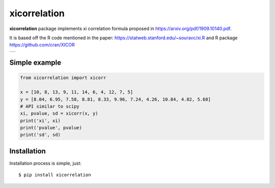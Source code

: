 xicorrelation
=============
.. image:: https://github.com/jettify/xicorrelation/workflows/CI/badge.svg
   :target: https://github.com/jettify/xicorrelation/actions?query=workflow%3ACI
   :alt: GitHub Actions status for master branch
.. image:: https://codecov.io/gh/jettify/xicorrelation/branch/master/graph/badge.svg
    :target: https://codecov.io/gh/jettify/xicorrelation
.. image:: https://img.shields.io/pypi/pyversions/xicorrelation.svg
    :target: https://pypi.org/project/xicorrelation
.. image:: https://img.shields.io/pypi/v/xicorrelation.svg
    :target: https://pypi.python.org/pypi/xicorrelation
..
.. image:: https://readthedocs.org/projects/xicorrelation/badge/?version=latest
    :target: https://xicorrelation.readthedocs.io/en/latest/?badge=latest
    :alt: Documentation Status


**xicorrelation** package implements xi correlation formula proposed in  https://arxiv.org/pdf/1909.10140.pdf.


It is based off the R code mentioned in the paper: https://statweb.stanford.edu/~souravc/xi.R and
R package https://github.com/cran/XICOR

+-----------------------------------------------------------------------------------------------+
| .. image:: https://raw.githubusercontent.com/jettify/xicorrelation/master/docs/anscombe.png   |
+-----------------------------------------------------------------------------------------------+


Simple example
--------------

.. code:: python

    from xicorrelation import xicorr

    x = [10, 8, 13, 9, 11, 14, 6, 4, 12, 7, 5]
    y = [8.04, 6.95, 7.58, 8.81, 8.33, 9.96, 7.24, 4.26, 10.84, 4.82, 5.68]
    # API similar to scipy
    xi, pvalue, sd = xicorr(x, y)
    print('xi', xi)
    print('pvalue', pvalue)
    print('sd', sd)


Installation
------------
Installation process is simple, just::

    $ pip install xicorrelation
